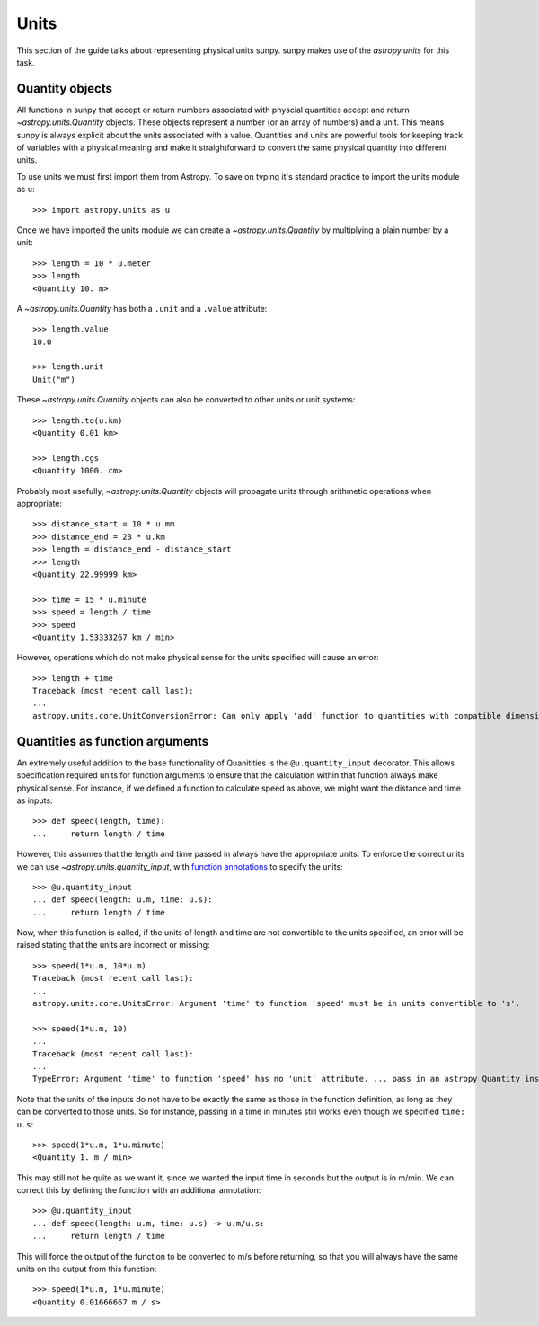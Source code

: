 .. _units-sunpy:

Units
*****

This section of the guide talks about representing physical units sunpy.
sunpy makes use of the `astropy.units` for this task.

Quantity objects
================
All functions in sunpy that accept or return numbers associated with physcial quantities accept and return `~astropy.units.Quantity` objects.
These objects represent a number (or an array of numbers) and a unit.
This means sunpy is always explicit about the units associated with a value.
Quantities and units are powerful tools for keeping track of variables with a physical meaning and make it straightforward to convert the same physical quantity into different units.

To use units we must first import them from Astropy.
To save on typing it's standard practice to import the units module as ``u``::

   >>> import astropy.units as u

Once we have imported the units module we can create a `~astropy.units.Quantity` by multiplying a plain number by a unit::

   >>> length = 10 * u.meter
   >>> length
   <Quantity 10. m>

A `~astropy.units.Quantity` has both a ``.unit`` and a ``.value`` attribute::

  >>> length.value
  10.0

  >>> length.unit
  Unit("m")

These `~astropy.units.Quantity` objects can also be converted to other units or unit systems::

  >>> length.to(u.km)
  <Quantity 0.01 km>

  >>> length.cgs
  <Quantity 1000. cm>

Probably most usefully, `~astropy.units.Quantity` objects will propagate units through arithmetic operations when appropriate::

  >>> distance_start = 10 * u.mm
  >>> distance_end = 23 * u.km
  >>> length = distance_end - distance_start
  >>> length
  <Quantity 22.99999 km>

  >>> time = 15 * u.minute
  >>> speed = length / time
  >>> speed
  <Quantity 1.53333267 km / min>

However, operations which do not make physical sense for the units specified will cause an error::

  >>> length + time
  Traceback (most recent call last):
  ...
  astropy.units.core.UnitConversionError: Can only apply 'add' function to quantities with compatible dimensions


Quantities as function arguments
================================

An extremely useful addition to the base functionality of Quanitities is the ``@u.quantity_input`` decorator.
This allows specification required units for function arguments to ensure that the calculation within that function always make physical sense.
For instance, if we defined a function to calculate speed as above, we might want the distance and time as inputs::

  >>> def speed(length, time):
  ...     return length / time

However, this assumes that the length and time passed in always have the appropriate units.
To enforce the correct units we can use `~astropy.units.quantity_input`, with `function annotations <https://python-3-for-scientists.readthedocs.io/en/latest/python3_features.html#function-annotations>`__ to specify the units::

  >>> @u.quantity_input
  ... def speed(length: u.m, time: u.s):
  ...     return length / time

Now, when this function is called, if the units of length and time are not convertible to the units specified, an error will be raised stating that the units are incorrect or missing::

  >>> speed(1*u.m, 10*u.m)
  Traceback (most recent call last):
  ...
  astropy.units.core.UnitsError: Argument 'time' to function 'speed' must be in units convertible to 's'.

  >>> speed(1*u.m, 10)
  ...
  Traceback (most recent call last):
  ...
  TypeError: Argument 'time' to function 'speed' has no 'unit' attribute. ... pass in an astropy Quantity instead.

Note that the units of the inputs do not have to be exactly the same as those in the function definition, as long as they can be converted to those units.
So for instance, passing in a time in minutes still works even though we specified ``time: u.s``::

  >>> speed(1*u.m, 1*u.minute)
  <Quantity 1. m / min>

This may still not be quite as we want it, since we wanted the input time in seconds but the output is in m/min.
We can correct this by defining the function with an additional annotation::

  >>> @u.quantity_input
  ... def speed(length: u.m, time: u.s) -> u.m/u.s:
  ...     return length / time

This will force the output of the function to be converted to m/s before returning, so that you will always have the same units on the output from this function::

  >>> speed(1*u.m, 1*u.minute)
  <Quantity 0.01666667 m / s>
